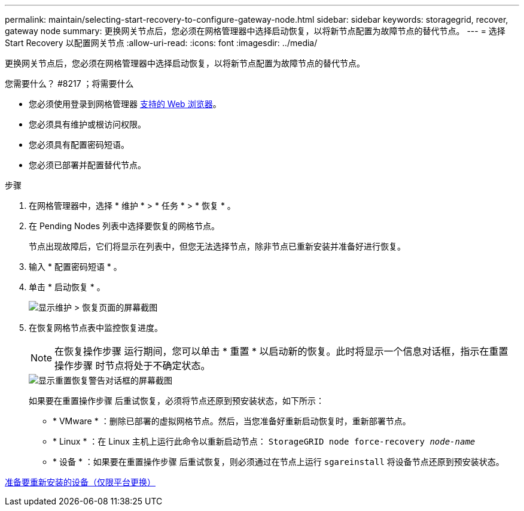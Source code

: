 ---
permalink: maintain/selecting-start-recovery-to-configure-gateway-node.html 
sidebar: sidebar 
keywords: storagegrid, recover, gateway node 
summary: 更换网关节点后，您必须在网格管理器中选择启动恢复，以将新节点配置为故障节点的替代节点。 
---
= 选择 Start Recovery 以配置网关节点
:allow-uri-read: 
:icons: font
:imagesdir: ../media/


[role="lead"]
更换网关节点后，您必须在网格管理器中选择启动恢复，以将新节点配置为故障节点的替代节点。

.您需要什么？ #8217 ；将需要什么
* 您必须使用登录到网格管理器 xref:../admin/web-browser-requirements.adoc[支持的 Web 浏览器]。
* 您必须具有维护或根访问权限。
* 您必须具有配置密码短语。
* 您必须已部署并配置替代节点。


.步骤
. 在网格管理器中，选择 * 维护 * > * 任务 * > * 恢复 * 。
. 在 Pending Nodes 列表中选择要恢复的网格节点。
+
节点出现故障后，它们将显示在列表中，但您无法选择节点，除非节点已重新安装并准备好进行恢复。

. 输入 * 配置密码短语 * 。
. 单击 * 启动恢复 * 。
+
image::../media/4b_select_recovery_node.png[显示维护 > 恢复页面的屏幕截图]

. 在恢复网格节点表中监控恢复进度。
+

NOTE: 在恢复操作步骤 运行期间，您可以单击 * 重置 * 以启动新的恢复。此时将显示一个信息对话框，指示在重置操作步骤 时节点将处于不确定状态。

+
image::../media/recovery_reset_warning.gif[显示重置恢复警告对话框的屏幕截图]

+
如果要在重置操作步骤 后重试恢复，必须将节点还原到预安装状态，如下所示：

+
** * VMware * ：删除已部署的虚拟网格节点。然后，当您准备好重新启动恢复时，重新部署节点。
** * Linux * ：在 Linux 主机上运行此命令以重新启动节点： `StorageGRID node force-recovery _node-name_`
** * 设备 * ：如果要在重置操作步骤 后重试恢复，则必须通过在节点上运行 `sgareinstall` 将设备节点还原到预安装状态。




xref:preparing-appliance-for-reinstallation-platform-replacement-only.adoc[准备要重新安装的设备（仅限平台更换）]
